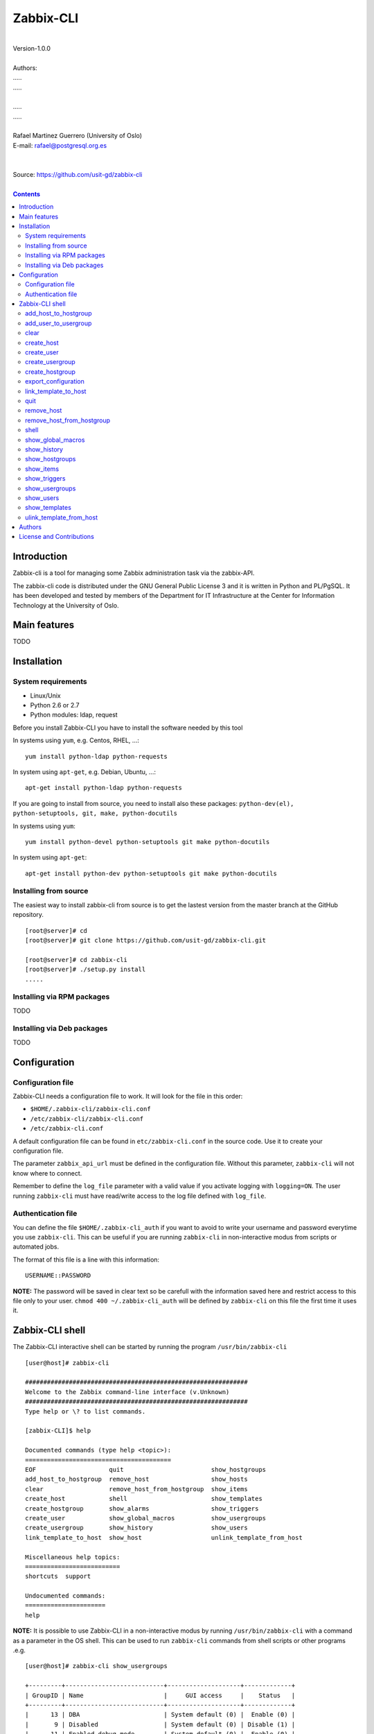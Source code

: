 =====================================
Zabbix-CLI
=====================================

|
| Version-1.0.0
|
| Authors: 
| .....
| .....
|
| .....
| .....
|
| Rafael Martinez Guerrero (University of Oslo)
| E-mail: rafael@postgresql.org.es
| 
|
| Source: https://github.com/usit-gd/zabbix-cli
|

.. contents::


Introduction
============

Zabbix-cli is a tool for managing some Zabbix administration task via
the zabbix-API.

The zabbix-cli code is distributed under the GNU General Public
License 3 and it is written in Python and PL/PgSQL. It has been
developed and tested by members of the Department for IT
Infrastructure at the Center for Information Technology at the
University of Oslo.


Main features
=============

TODO

Installation
============

System requirements
-------------------

* Linux/Unix
* Python 2.6 or 2.7
* Python modules: ldap, request
     
Before you install Zabbix-CLI you have to install the software needed
by this tool

In systems using ``yum``, e.g. Centos, RHEL, ...::

  yum install python-ldap python-requests

In system using ``apt-get``, e.g. Debian, Ubuntu, ...::

  apt-get install python-ldap python-requests

If you are going to install from source, you need to install also
these packages: ``python-dev(el), python-setuptools, git, make, python-docutils``

In systems using ``yum``::

  yum install python-devel python-setuptools git make python-docutils

In system using ``apt-get``::

  apt-get install python-dev python-setuptools git make python-docutils


Installing from source
----------------------

The easiest way to install zabbix-cli from source is to get the
lastest version from the master branch at the GitHub repository.

::

 [root@server]# cd
 [root@server]# git clone https://github.com/usit-gd/zabbix-cli.git

 [root@server]# cd zabbix-cli
 [root@server]# ./setup.py install
 .....


Installing via RPM packages
---------------------------

TODO

Installing via Deb packages
----------------------------

TODO

Configuration
=============

Configuration file
------------------

Zabbix-CLI needs a configuration file to work. It will look for the
file in this order:

* ``$HOME/.zabbix-cli/zabbix-cli.conf``
* ``/etc/zabbix-cli/zabbix-cli.conf``
* ``/etc/zabbix-cli.conf``

A default configuration file can be found in ``etc/zabbix-cli.conf``
in the source code. Use it to create your configuration file.

The parameter ``zabbix_api_url`` must be defined in the configuration
file. Without this parameter, ``zabbix-cli`` will not know where to
connect.

Remember to define the ``log_file`` parameter with a valid value if
you activate logging with ``logging=ON``. The user running
``zabbix-cli`` must have read/write access to the log file defined
with ``log_file``.


Authentication file
-------------------

You can define the file ``$HOME/.zabbix-cli_auth`` if you want to
avoid to write your username and password everytime you use
``zabbix-cli``. This can be useful if you are running ``zabbix-cli``
in non-interactive modus from scripts or automated jobs.

The format of this file is a line with this information::

  USERNAME::PASSWORD

**NOTE:** The password will be saved in clear text so be carefull with
the information saved here and restrict access to this file only to
your user. ``chmod 400 ~/.zabbix-cli_auth`` will be defined by
``zabbix-cli`` on this file the first time it uses it.


Zabbix-CLI shell
================

The Zabbix-CLI interactive shell can be started by running the program
``/usr/bin/zabbix-cli``

::

   [user@host]# zabbix-cli

   #############################################################
   Welcome to the Zabbix command-line interface (v.Unknown)
   #############################################################
   Type help or \? to list commands.
   
   [zabbix-CLI]$ help
   
   Documented commands (type help <topic>):
   ========================================
   EOF                    quit                        show_hostgroups          
   add_host_to_hostgroup  remove_host                 show_hosts               
   clear                  remove_host_from_hostgroup  show_items               
   create_host            shell                       show_templates           
   create_hostgroup       show_alarms                 show_triggers            
   create_user            show_global_macros          show_usergroups          
   create_usergroup       show_history                show_users               
   link_template_to_host  show_host                   unlink_template_from_host
   
   Miscellaneous help topics:
   ==========================
   shortcuts  support
   
   Undocumented commands:
   ======================
   help

**NOTE:** It is possible to use Zabbix-CLI in a non-interactive modus
by running ``/usr/bin/zabbix-cli`` with a command as a parameter in
the OS shell. This can be used to run ``zabbix-cli`` commands from shell
scripts or other programs .e.g.

::

   [user@host]# zabbix-cli show_usergroups

   +---------+---------------------------+--------------------+-------------+
   | GroupID | Name                      |     GUI access     |    Status   |
   +---------+---------------------------+--------------------+-------------+
   |      13 | DBA                       | System default (0) |  Enable (0) |
   |       9 | Disabled                  | System default (0) | Disable (1) |
   |      11 | Enabled debug mode        | System default (0) |  Enable (0) |
   |       8 | Guests                    |    Disable (2)     | Disable (1) |
   |      12 | No access to the frontend |    Disable (2)     |  Enable (0) |
   |      49 | testgroup                 | System default (0) |  Enable (0) |
   |      15 | Test users                | System default (0) |  Enable (0) |
   |      16 | Test users intern         |    Internal (1)    |  Enable (0) |
   |       7 | Zabbix administrators     |    Internal (1)    |  Enable (0) |
   |      14 | Zabbix core               | System default (0) |  Enable (0) |
   +---------+---------------------------+--------------------+-------------+

You can also use the parameter ``--use-csv-format`` when running
``zabbix-cli`` in non-interactive modus to generate an output in CSV
format.

::

   [user@host ~]# zabbix-cli --use-csv-format show_usergroups

   "13","DBA","System default (0)","Enable (0)"
   "9","Disabled","System default (0)","Disable (1)"
   "11","Enabled debug mode","System default (0)","Enable (0)"
   "8","Guests","Disable (2)","Disable (1)"
   "12","No access to the frontend","Disable (2)","Enable (0)"
   "49","testgroup","System default (0)","Enable (0)"
   "15","Test users","System default (0)","Enable (0)"
   "16","Test users intern","Internal (1)","Enable (0)"
   "7","Zabbix administrators","Internal (1)","Enable (0)"
   "14","Zabbix core","System default (0)","Enable (0)"


Remember that you have to use ``""`` or escape some characters if
running commands in non-interactive modus with parameters that have spaces
or special characters for the shell.e.g.

::

   [user@host ~]# zabbix-cli show_host "*" "\'available\':\'2\',\'maintenance_status\':\'1\'"

   +--------+----------------------+-------------------------+-----------------------------------+--------------------+-----------------+-----------------+---------------+
   | HostID | Name                 | Hostgroups              | Templates                         | Applications       |   Zabbix agent  |   Maintenance   |     Status    |
   +--------+----------------------+-------------------------+-----------------------------------+--------------------+-----------------+-----------------+---------------+
   |  10110 | test01.uio.no        | [8] Database servers    | [10102] Template App SSH Service  | CPU                | Unavailable (2) | In progress (1) | Monitored (0) |
   |        |                      |                         | [10104] Template ICMP Ping        | Filesystems        |                 |                 |               |
   |        |                      |                         | [10001] Template OS Linux         | General            |                 |                 |               |
   |        |                      |                         |                                   | ICMP               |                 |                 |               |
   |        |                      |                         |                                   | Memory             |                 |                 |               |
   |        |                      |                         |                                   | Network interfaces |                 |                 |               |
   |        |                      |                         |                                   | OS                 |                 |                 |               |
   |        |                      |                         |                                   | Performance        |                 |                 |               |
   |        |                      |                         |                                   | Processes          |                 |                 |               |
   |        |                      |                         |                                   | SSH service        |                 |                 |               |
   |        |                      |                         |                                   | Security           |                 |                 |               |
   |        |                      |                         |                                   | Zabbix agent       |                 |                 |               |
   +--------+----------------------+-------------------------+-----------------------------------+--------------------+-----------------+-----------------+---------------+
   |  10484 | test02.uio.no        | [12] Web servers        | [10094] Template App HTTP Service | HTTP service       | Unavailable (2) | In progress (1) | Monitored (0) |
   |        |                      | [13] PostgreSQL servers | [10073] Template App MySQL        | ICMP               |                 |                 |               |
   |        |                      | [17] MySQL servers      | [10102] Template App SSH Service  | MySQL              |                 |                 |               |
   |        |                      | [21] ssh servers        | [10104] Template ICMP Ping        | SSH service        |                 |                 |               |
   |        |                      | [5] Discovered hosts    |                                   |                    |                 |                 |               |
   |        |                      | [8] Database servers    |                                   |                    |                 |                 |               |
   +--------+----------------------+-------------------------+-----------------------------------+--------------------+-----------------+-----------------+---------------+
   |  10427 | test03.uio.no        | [12] Web servers        | [10094] Template App HTTP Service | HTTP service       | Unavailable (2) | In progress (1) | Monitored (0) |
   |        |                      | [17] MySQL servers      | [10073] Template App MySQL        | ICMP               |                 |                 |               |
   |        |                      | [21] ssh servers        | [10102] Template App SSH Service  | MySQL              |                 |                 |               |
   |        |                      | [5] Discovered hosts    | [10104] Template ICMP Ping        | SSH service        |                 |                 |               |
   |        |                      | [8] Database servers    |                                   |                    |                 |                 |               |
   +--------+----------------------+-------------------------+-----------------------------------+--------------------+-----------------+-----------------+---------------+


add_host_to_hostgroup
---------------------

This command adds one/several hosts to one/several hostgroups

::

   add_host_to_hostgroup [hostnames]
                         [hostgroups]

Parameters:

* **[hostnames]:** Hostname or zabbix-hostID. One can define several
  values in a comma separated list.

* **[hostgroups]:** Hostgroup name or zabbix-hostgroupID. One can define several
  values in a comma separated list.
 
This command can be run only with parameters. e.g.:

::

   [zabbix-CLI]$ add_host_to_hostgroup
   --------------------------------------------------------
   # Hostnames: test.example.net
   # Hostgroups: Database servers
   --------------------------------------------------------
   
   [Done]: Hosts test.example.net added to these groups: Database servers
   

   [user@server]# zabbix-cli --use-csv-format add_host_to_hostgroup test.example.net \"Database servers,Linux servers\"
   "Done","Hosts test.example.net added to these groups: Database servers,Linux servers"


add_user_to_usergroup
---------------------

This command adds one/several users to one/several usergroups

::

   add_host_to_hostgroup [usernames]
                         [usergroups]

Parameters:

* **[usernames]:** Usrname or zabbix-userID. One can define several
  values in a comma separated list.

* **[usergroups]:** usergroup name or zabbix-usergroupID. One can define several
  values in a comma separated list.
 
This command can be run only with parameters. e.g.:

::

   [zabbix-CLI]$ add_user_to_usergroup
   --------------------------------------------------------
   # Usernames: AAA-user
   # Usergroups: DBA
   --------------------------------------------------------
   
   [Done]: Users AAA-user added to these usergroups: DBA

   [user@server]# zabbix-cli --use-json-format add_user_to_usergroup \"AAA-user\" \"DBA\"
   {
   "message": "Users AAA-user added to these usergroups: DBA", 
   "return_code": "done"
   }

   
clear
-----

This command clears the screen and shows the welcome banner

::

   clear

This command can be run only without parameters. e.g.:

::

   [zabbix-CLI]$ clear

   #############################################################
   Welcome to the Zabbix command-line interface (v.Unknown)
   #############################################################
   Type help or \? to list commands.
   
   [zabbix-CLI]$ 

create_host
-----------

This command creates a host.

::

   create_host [hostname]
               [hostgroups]
               [proxy]
               [status]

Parameters:

* **[Hostname]:** Hostname
* **[hostgroups]:** Hostgroup name or zabbix-hostgroupID to add the
  host to. One can define several values in a comma separated list.

* **[proxy]:** Proxy server used to monitor this host. One can use
  wildcards to define a group of proxy servers from where the system
  will choose a random proxy. If this parameter is not defined, the
  system will assign a random proxy from the list of all available
  proxies.
 
* **[status]:** Status of the host. If this parameter is not defined,
  the system will use the default.

  - 0 - (default) monitored host 
  - 1 - unmonitored host

All host created with this function will get assigned a default
interface of type 'Agent' using the port 10050.

The default value for a parameter is shown between brackets []. If the
user does not define any value, the default value will be used. This
command can be run with or without parameters. e.g.:

::

   [zabbix-CLI]$ create_host
   --------------------------------------------------------
   # Hostname: test.example.net
   # Hostgroups: 8
   # Proxy [10106]: 
   # Status [0]: 
   --------------------------------------------------------
   
   [Done]: Host (test.example.net) with ID: 10514 created

   [user@server]# zabbix-cli --use-csv-format create_host test.example.net 8 \"'*.example.net'\" \"''\"
   "Done","Host (test.example.net) with ID: 10515 created"


create_user
-----------

This command creates a user.

::

   create_user [alias]
               [name]
               [surname]
               [passwd]
               [type]
               [autologin]
               [autologout]
               [groups]

Parameters:

* **[alias]:** User alias (account name)
* **[name]:** Name of the user
* **[surname]:** Surname of the user
* **[passwd]:** Password

* **[type]:** Type of the user. Possible values:
  
  - 1 - (default) Zabbix user; 
  - 2 - Zabbix admin; 
  - 3 - Zabbix super admin.

* **[autologin]:** Whether to enable auto-login. Possible values: 
  
  - 0 - (default) auto-login disabled; 
  - 1 - auto-login enabled.

* **[autologout]:** User session life time in seconds. If set to 0,
  the session will never expire. Default: 86400

* **[groups]:** User groups to add the user to. 
 
The default value for a parameter is shown between brackets []. If the
user does not define any value, the default value will be used. This
command can be run with or without parameters. e.g.:

::

   [zabbix-CLI]$ create_user
   --------------------------------------------------------
   # Alias []: user-test
   # Name []: Test
   # Surname []: User
   # Password []: 
   # User type [1]: 
   # Autologin [0]: 
   # Autologout [86400]: 
   # Usergroups []: 16
   --------------------------------------------------------
   
   [Done]: User (user-test) with ID: 19 created.


   [zabbix-CLI]$ create_user user-test2 Test User2 "" "" "" 600 16
   
   [Done]: User (user-test2) with ID: 20 created.


create_usergroup
----------------

This command creates an usergroup

::

   create_usergroup [group name]
                    [GUI access]
                    [Status]

Parameters:

* **[group name]:** Name of the usergroup
* **[GUI access]:** Frontend authentication method of the users in the
  group. Possible values:

  - 0 - (default) use the system default authentication method; 
  - 1 - use internal authentication; 
  - 2 - disable access to the frontend.

* **[status]:** Whether the user group is enabled or
  disabled. Possible values are:

  - 0 - (default) enabled; 
  - 1 - disabled.
 
The default value for a parameter is shown between brackets []. If the
user does not define any value, the default value will be used. This
command can be run with or without parameters. e.g.:

::

   [zabbix-CLI]$ create_usergroup
   --------------------------------------------------------
   # Name: Testgroup
   # GUI access [0]: 
   # Status [0]: 
   --------------------------------------------------------
   
   [Done]: Usergroup (Testgroup) with ID: 51 created.


   [zabbix-CLI]$ create_usergroup "Test group" "" ""
   [Done]: Usergroup (test group) with ID: 53 created.


create_hostgroup
----------------

This command creates a hostgroup

::

  create_hostgroup [group name]


Parameters:

* **[group name]:** Name of the hostgroup


export_configuration
--------------------

This command exports the configuration of different Zabbix components
to a JSON or XML file. This files can be used to import or restore
these objects in a Zabbix system. Several parameters in the
zabbix-cli.conf configuration file can be used to control some export
options.

::

   export_configuration [export_directory]
                        [object type]
			[object name]


Parameters:

* **[export directory]:** Directory where the export files will be
  saved.

* **[object type]:** Possible values: ``groups``, ``hosts``,
  ``images``, ``maps``, ``screens``, ``templates`` One can use the
  special value ``#all#`` to export all object type groups.

* **[object name]:** Object name or Zabbix-ID. One can define several
  values in a comma separated list.

  One can use the special value #all# to export all objects in a
  object type group. This parameter will be defined automatically as
  #all# if [object type] == #all#
 
This command can be run only with parameters. e.g.:

::

   [zabbix-CLI]$ export_configuration
   --------------------------------------------------------
   # Directory [/root/zabbix_exports]: 
   # Object type [#all#]: hosts
   # Object name [#all#]: profil.uio.no
   --------------------------------------------------------
   
   [Done]: Export file/s for object type [hosts] and object name [profil.uio.no] generated

   [zabbix-CLI]$ export_configuration
   --------------------------------------------------------
   # Directory [/root/zabbix_exports]: 
   # Object type [#all#]: hosts
   # Object name [#all#]: #All#
   --------------------------------------------------------

   [Done]: Export file/s for object type [hosts] and object name [#all#] generated


link_template_to_host
---------------------

This command links one/several templates to one/several hosts

::

   link_template_to_host [templates]
                         [hostnames]

Parameters:

* **[templates]:** Template or zabbix-templateID. One can define several
  values in a comma separated list.

* **[hostnames]:** Hostname or zabbix-hostID. One can define several
  values in a comma separated list.
 
This command can be run only with parameters. e.g.:

::

   [zabbix-CLI]$ link_template_to_host
   --------------------------------------------------------
   # Templates: Template App FTP Service
   # Hostnames: 10108,test01.example.net
   --------------------------------------------------------
   
   [Done]: Templates Template App FTP Service linked to these hosts: 10108,test01.example.net


   [user@server]# zabbix-cli --use-csv-format link_template_to_host 10103 10108
   "Done","Templates 10103 linked to these hosts: 10108"


quit
----

This command quits/terminates the zabbix-CLI shell.

::

  quit

A shortcut to this command is ``\q``.

This command can be run only without parameters. e.g.:

::

   [zabbix-CLI]$ quit
   Done, thank you for using Zabbix-CLI

   [zabbix-CLI]$ \q
   Done, thank you for using Zabbix-CLI


remove_host
-----------

This command removes a hosts

::

   remove_host  [hostname]

Parameters:

* **[hostname]:** Hostname or zabbix-hostID.
 
This command can be run only with parameters. e.g.:

::

   [zabbix-CLI]$ remove_host test.example.net
   [Done]: Hosts (test.example.net) with IDs: 10522 removed

   [user@server]# zabbix-cli --use-csv-format remove_host test.example.net
   "Done","Hosts (test.example.net) with IDs: 10523 removed"


remove_host_from_hostgroup
--------------------------

This command removes one/several hosts from one/several hostgroups

::

   remove_host_from_hostgroup [hostnames]
                              [hostgroups]

Parameters:

* **[hostnames]:** Hostname or zabbix-hostID. One can define several
  values in a comma separated list.

* **[hostgroups]:** Hostgroup name or zabbix-hostgroupID. One can define several
  values in a comma separated list.
 
This command can be run only with parameters. e.g.:

::

   [zabbix-CLI]$ remove_host_from_hostgroup
   --------------------------------------------------------
   # Hostnames: test.example.net
   # Hostgroups: Oracle servers,17,20,24,28,foor,54
   --------------------------------------------------------
   
   [Done]: Hosts test.example.net removed from these groups: Oracle servers,17,20,24,28,foor,54
   
   
   [user@server]# zabbix-cli --use-csv-format remove_host_from_hostgroup \"test.example.net,10110\" \"FTP servers,48\"
   "Done","Hosts test.example.net,10110 removed from these groups: FTP servers,48"


shell
-----

This command runs a command in the operative system.

::

   shell [command]

Parameters:

* **[command]:** Any command that can be run in the operative system.

It exists a shortcut ``[!]`` for this command that can be used insteed
of ``shell``. This command can be run only with parameters. e.g.:

::

   [pgbackman]$ ! ls -l
   total 88
   -rw-rw-r--. 1 vagrant vagrant   135 May 30 10:04 AUTHORS
   drwxrwxr-x. 2 vagrant vagrant  4096 May 30 10:03 bin
   drwxrwxr-x. 4 vagrant vagrant  4096 May 30 10:03 docs
   drwxrwxr-x. 2 vagrant vagrant  4096 May 30 10:03 etc
   -rw-rw-r--. 1 vagrant vagrant     0 May 30 10:04 INSTALL
   -rw-rw-r--. 1 vagrant vagrant 35121 May 30 10:04 LICENSE
   drwxrwxr-x. 4 vagrant vagrant  4096 May 30 10:03 vagrant


show_global_macros
------------------

This command shows all global macros

::

   show_global_macros

This command can be run only without parameters. e.g.:

::

   [zabbix-CLI]$ show_global_macros
   +---------+-------------------+--------+
   | MacroID | Name              | Value  |
   +---------+-------------------+--------+
   |       2 | {$SNMP_COMMUNITY} | public |
   +---------+-------------------+--------+



show_history
------------

Show the list of commands that have been entered during the zabbix-cli
shell session.

::

   show_history

A shortcut to this command is ``\s``. One can also use the *Emacs
Line-Edit Mode Command History Searching* to get previous commands
containing a string. Hit ``[CTRL]+[r]`` in the zabbix-CLI shell followed by
the search string you are trying to find in the history.

This command can be run only without parameters. e.g.:

::

   [pgbackman]$ show_history

   [0]: help
   [1]: help show_history
   [2]: show_history
   [3]: help
   [4]: show_history


show_hostgroups
---------------

This command shows host groups information.

::

   show_hostgroups

This command can be run only without parameters. e.g.:

::

   [zabbix-CLI]$ show_hostgroups
   +---------+----------------------+-----------+------------------+
   | GroupID | Name                 |    Flag   |       Type       |
   +---------+----------------------+-----------+------------------+
   |       8 | Database servers     | Plain (0) | Not internal (0) |
   |       5 | Discovered hosts     | Plain (0) |   Internal (1)   |
   |      20 | FTP servers          | Plain (0) | Not internal (0) |
   |       7 | Hypervisors          | Plain (0) | Not internal (0) |
   |      15 | Laptops              | Plain (0) | Not internal (0) |
   |       2 | Linux servers        | Plain (0) | Not internal (0) |
   |      16 | Log managing servers | Plain (0) | Not internal (0) |
   |      17 | MySQL servers        | Plain (0) | Not internal (0) |
   |      14 | Oracle servers       | Plain (0) | Not internal (0) |
   |      13 | PostgreSQL servers   | Plain (0) | Not internal (0) |
   |      22 | Printers             | Plain (0) | Not internal (0) |
   |      10 | Routers              | Plain (0) | Not internal (0) |
   |      21 | ssh servers          | Plain (0) | Not internal (0) |
   |      11 | Switches             | Plain (0) | Not internal (0) |
   |       1 | Templates            | Plain (0) | Not internal (0) |
   |      23 | Template test        | Plain (0) | Not internal (0) |
   |       6 | Virtual machines     | Plain (0) | Not internal (0) |
   |      18 | Webmail servers      | Plain (0) | Not internal (0) |
   |      12 | Web servers          | Plain (0) | Not internal (0) |
   |       9 | Windows servers      | Plain (0) | Not internal (0) |
   |       4 | Zabbix servers       | Plain (0) | Not internal (0) |
   +---------+----------------------+-----------+------------------+

show_items
----------

This command shows items that belong to a template.

::

   show_items [template]

Parameters:

* **[templates]:** Template or zabbix-templateID.
 
This command can be run only with parameters. e.g.:

::

   [zabbix-CLI]$ show_items "Template OS Linux"
   +--------+------------------------------------------+-------------------------------+------------------+----------+---------+--------------------------------------------------------------+
   | ItemID | Name                                     | Key                           |       Type       | Interval | History | Description                                                  |
   +--------+------------------------------------------+-------------------------------+------------------+----------+---------+--------------------------------------------------------------+
   |  10020 | Agent ping                               | agent.ping                    | Zabbix agent (0) |    60    |    7    | The agent always returns 1 for this item. It could be used   |
   |        |                                          |                               |                  |          |         | in combination with nodata() for availability check.         |
   |  22181 | Available memory                         | vm.memory.size[available]     | Zabbix agent (0) |    60    |    7    | Available memory is defined as free+cached+buffers memory.   |
   |  10019 | Checksum of $1                           | vfs.file.cksum[/etc/passwd]   | Zabbix agent (0) |   3600   |    7    |                                                              |
   |  22680 | Context switches per second              | system.cpu.switches           | Zabbix agent (0) |    60    |    7    |                                                              |
   |  22668 | CPU $2 time                              | system.cpu.util[,softirq]     | Zabbix agent (0) |    60    |    7    | The amount of time the CPU has been servicing software       |
   |        |                                          |                               |                  |          |         | interrupts.                                                  |
   |  22665 | CPU $2 time                              | system.cpu.util[,steal]       | Zabbix agent (0) |    60    |    7    | The amount of CPU 'stolen' from this virtual machine by the  |
   |        |                                          |                               |                  |          |         | hypervisor for other tasks (such as running another virtual  |
   |        |                                          |                               |                  |          |         | machine).                                                    |
   |  17354 | CPU $2 time                              | system.cpu.util[,idle]        | Zabbix agent (0) |    60    |    7    | The time the CPU has spent doing nothing.                    |
   |  22671 | CPU $2 time                              | system.cpu.util[,interrupt]   | Zabbix agent (0) |    60    |    7    | The amount of time the CPU has been servicing hardware       |
   |        |                                          |                               |                  |          |         | interrupts.                                                  |
   |  17362 | CPU $2 time                              | system.cpu.util[,iowait]      | Zabbix agent (0) |    60    |    7    | Amount of time the CPU has been waiting for I/O to complete. |
   |  17358 | CPU $2 time                              | system.cpu.util[,nice]        | Zabbix agent (0) |    60    |    7    | The time the CPU has spent running users' processes that     |
   |        |                                          |                               |                  |          |         | have been niced.                                             |
   |  17356 | CPU $2 time                              | system.cpu.util[,user]        | Zabbix agent (0) |    60    |    7    | The time the CPU has spent running users' processes that are |
   |        |                                          |                               |                  |          |         | not niced.                                                   |
   |  17360 | CPU $2 time                              | system.cpu.util[,system]      | Zabbix agent (0) |    60    |    7    | The time the CPU has spent running the kernel and its        |
   |        |                                          |                               |                  |          |         | processes.                                                   |
   |  10014 | Free swap space                          | system.swap.size[,free]       | Zabbix agent (0) |    60    |    7    |                                                              |
   |  17350 | Free swap space in %                     | system.swap.size[,pfree]      | Zabbix agent (0) |    60    |    7    |                                                              |
   |  17318 | Host boot time                           | system.boottime               | Zabbix agent (0) |   600    |    7    |                                                              |
   |  17352 | Host local time                          | system.localtime              | Zabbix agent (0) |    60    |    7    |                                                              |
   |  10057 | Host name                                | system.hostname               | Zabbix agent (0) |   3600   |    7    | System host name.                                            |
   |  23319 | Host name of zabbix_agentd running       | agent.hostname                | Zabbix agent (0) |   3600   |    7    |                                                              |
   |  22683 | Interrupts per second                    | system.cpu.intr               | Zabbix agent (0) |    60    |    7    |                                                              |
   |  10056 | Maximum number of opened files           | kernel.maxfiles               | Zabbix agent (0) |   3600   |    7    | It could be increased by using sysctrl utility or modifying  |
   |        |                                          |                               |                  |          |         | file /etc/sysctl.conf.                                       |
   |  10055 | Maximum number of processes              | kernel.maxproc                | Zabbix agent (0) |   3600   |    7    | It could be increased by using sysctrl utility or modifying  |
   |        |                                          |                               |                  |          |         | file /etc/sysctl.conf.                                       |
   |  10016 | Number of logged in users                | system.users.num              | Zabbix agent (0) |    60    |    7    | Number of users who are currently logged in.                 |
   |  10009 | Number of processes                      | proc.num[]                    | Zabbix agent (0) |    60    |    7    | Total number of processes in any state.                      |
   |  10013 | Number of running processes              | proc.num[,,run]               | Zabbix agent (0) |    60    |    7    | Number of processes in running state.                        |
   |  22677 | Processor load (15 min average per core) | system.cpu.load[percpu,avg15] | Zabbix agent (0) |    60    |    7    | The processor load is calculated as system CPU load divided  |
   |        |                                          |                               |                  |          |         | by number of CPU cores.                                      |
   |  10010 | Processor load (1 min average per core)  | system.cpu.load[percpu,avg1]  | Zabbix agent (0) |    60    |    7    | The processor load is calculated as system CPU load divided  |
   |        |                                          |                               |                  |          |         | by number of CPU cores.                                      |
   |  22674 | Processor load (5 min average per core)  | system.cpu.load[percpu,avg5]  | Zabbix agent (0) |    60    |    7    | The processor load is calculated as system CPU load divided  |
   |        |                                          |                               |                  |          |         | by number of CPU cores.                                      |
   |  24633 | System OS full                           | system.sw.os[full]            | Zabbix agent (0) |    60    |    90   |                                                              |
   |  10058 | System OS short                          | system.sw.os[name]            | Zabbix agent (0) |    60    |    7    | The information as normally returned by 'uname -a'.          |
   |  10025 | System uptime                            | system.uptime                 | Zabbix agent (0) |   600    |    7    |                                                              |
   |  10026 | Total memory                             | vm.memory.size[total]         | Zabbix agent (0) |   3600   |    7    |                                                              |
   |  10030 | Total swap space                         | system.swap.size[,total]      | Zabbix agent (0) |   3600   |    7    |                                                              |
   |  10059 | Version of zabbix_agent(d) running       | agent.version                 | Zabbix agent (0) |   3600   |    7    |                                                              |
   +--------+------------------------------------------+-------------------------------+------------------+----------+---------+--------------------------------------------------------------+


show_triggers
-------------

This command shows triggers that belong to a template.

::

   show_triggers [template]

Parameters:

* **[templates]:** Template or zabbix-templateID.
 
This command can be run only with parameters. e.g.:

::

   [zabbix-CLI]$ show_triggers "Template OS Linux"
   +-----------+------------------------------------------------------------+-----------------------------------------------------------------+-----------------+------------+
   | TriggerID | Expression                                                 | Description                                                     |     Priority    |   Status   |
   +-----------+------------------------------------------------------------+-----------------------------------------------------------------+-----------------+------------+
   |     10010 | {Template OS Linux:system.cpu.load[percpu,avg1].avg(5m)}>5 | Processor load is too high on {HOST.NAME}                       |   Warning (2)   | Enable (0) |
   |     10011 | {Template OS Linux:proc.num[,,run].avg(5m)}>30             | Too many processes running on {HOST.NAME}                       |   Warning (2)   | Enable (0) |
   |     10012 | {Template OS Linux:system.swap.size[,pfree].last(0)}<50    | Lack of free swap space on {HOST.NAME}                          |   Warning (2)   | Enable (0) |
   |     10016 | {Template OS Linux:vfs.file.cksum[/etc/passwd].diff(0)}>0  | /etc/passwd has been changed on {HOST.NAME}                     |   Warning (2)   | Enable (0) |
   |     10021 | {Template OS Linux:system.uptime.change(0)}<0              | {HOST.NAME} has just been restarted                             | Information (1) | Enable (0) |
   |     10041 | {Template OS Linux:kernel.maxproc.last(0)}<256             | Configured max number of processes is too low on {HOST.NAME}    | Information (1) | Enable (0) |
   |     10042 | {Template OS Linux:kernel.maxfiles.last(0)}<1024           | Configured max number of opened files is too low on {HOST.NAME} | Information (1) | Enable (0) |
   |     10043 | {Template OS Linux:system.hostname.diff(0)}>0              | Hostname was changed on {HOST.NAME}                             | Information (1) | Enable (0) |
   |     10044 | {Template OS Linux:system.sw.os[name].diff(0)}>0           | Host information was changed on {HOST.NAME}                     | Information (1) | Enable (0) |
   |     10045 | {Template OS Linux:agent.version.diff(0)}>0                | Version of zabbix_agent(d) was changed on {HOST.NAME}           | Information (1) | Enable (0) |
   |     10047 | {Template OS Linux:agent.ping.nodata(5m)}=1                | Zabbix agent on {HOST.NAME} is unreachable for 5 minutes        |   Average (3)   | Enable (0) |
   |     10190 | {Template OS Linux:proc.num[].avg(5m)}>300                 | Too many processes on {HOST.NAME}                               |   Warning (2)   | Enable (0) |
   |     13000 | {Template OS Linux:vm.memory.size[available].last(0)}<20M  | Lack of available memory on server {HOST.NAME}                  |   Average (3)   | Enable (0) |
   |     13243 | {Template OS Linux:system.cpu.util[,iowait].avg(5m)}>20    | Disk I/O is overloaded on {HOST.NAME}                           |   Warning (2)   | Enable (0) |
   |     13508 | {Template OS Linux:agent.hostname.diff(0)}>0               | Host name of zabbix_agentd was changed on {HOST.NAME}           | Information (1) | Enable (0) |
   +-----------+------------------------------------------------------------+-----------------------------------------------------------------+-----------------+------------+


show_usergroups
---------------

This command shows user groups information.

::

   show_usergroups

This command can be run only without parameters. e.g.:

::

   [zabbix-CLI]$ show_usergroups
   +---------+---------------------------+--------------------+-------------+
   | GroupID | Name                      |     GUI access     |    Status   |
   +---------+---------------------------+--------------------+-------------+
   |      50 | aaa                       | System default (0) |  Enable (0) |
   |       9 | Disabled                  | System default (0) | Disable (1) |
   |      11 | Enabled debug mode        | System default (0) |  Enable (0) |
   |       8 | Guests                    |    Disable (2)     | Disable (1) |
   |      12 | No access to the frontend |    Disable (2)     |  Enable (0) |
   |      52 | Test-core group           | System default (0) |  Enable (0) |
   |      49 | testgroup                 | System default (0) |  Enable (0) |
   |      53 | test group                | System default (0) |  Enable (0) |
   |      51 | Testgroup                 | System default (0) |  Enable (0) |
   |      15 | Test users                | System default (0) |  Enable (0) |
   |       7 | Zabbix administrators     |    Internal (1)    |  Enable (0) |
   +---------+---------------------------+--------------------+-------------+



show_users
----------

This command shows users information.

::

   show_users

This command can be run only without parameters. e.g.:

::

   [zabbix-CLI]$ show_users
   +--------+-------------+----------------------+-------------+------------+-----------------+
   | UserID |    Alias    | Name                 |  Autologin  | Autologout | Type            |
   +--------+-------------+----------------------+-------------+------------+-----------------+
   |     18 |   aaa-test  | aaa bbb              | Disable (0) |   86400    | User (1)        |
   |      1 |  Admin-user | Zabbix Administrator |  Enable (1) |     0      | Super admin (3) |
   |      2 |    guest    |                      | Disable (0) |    900     | User (1)        |
   |     21 |     qqq     | aaa aa               | Disable (0) |   86400    | User (1)        |
   |     19 |  user-test  | Test User            | Disable (0) |   86400    | User (1)        |
   |     20 |  user-test2 | test user2           | Disable (0) |    600     | User (1)        |
   +--------+-------------+----------------------+-------------+------------+-----------------+



show_templates
---------------

This command shows all templates

::

    show_templates

This command can be run only without parameters.e.g.:

::

   [zabbix-CLI]$ show_templates
   +------------+---------------------------------+
   | TemplateID | Name                            |
   +------------+---------------------------------+
   |      10116 | Inventory                       |
   |      10093 | Template App FTP Service        |
   |      10094 | Template App HTTP Service       |
   |      10095 | Template App HTTPS Service      |
   |      10096 | Template App IMAP Service       |
   |      10097 | Template App LDAP Service       |
   |      10073 | Template App MySQL              |
   |      10098 | Template App NNTP Service       |
   |      10099 | Template App NTP Service        |
   |      10100 | Template App POP Service        |
   |      10101 | Template App SMTP Service       |
   |      10102 | Template App SSH Service        |
   |      10103 | Template App Telnet Service     |
   |      10050 | Template App Zabbix Agent       |
   |      10048 | Template App Zabbix Proxy       |
   |      10047 | Template App Zabbix Server      |
   |      10104 | Template ICMP Ping              |
   |      10071 | Template IPMI Intel SR1530      |
   |      10072 | Template IPMI Intel SR1630      |
   |      10082 | Template JMX Generic            |
   |      10083 | Template JMX Tomcat             |
   |      10076 | Template OS AIX                 |
   |      10075 | Template OS FreeBSD             |
   |      10077 | Template OS HP-UX               |
   |      10001 | Template OS Linux               |
   |      10079 | Template OS Mac OS X            |
   |      10074 | Template OS OpenBSD             |
   |      10078 | Template OS Solaris             |
   |      10081 | Template OS Windows             |
   |      10066 | Template SNMP Device            |
   |      10068 | Template SNMP Disks             |
   |      10065 | Template SNMP Generic           |
   |      10060 | Template SNMP Interfaces        |
   |      10069 | Template SNMP OS Linux          |
   |      10067 | Template SNMP OS Windows        |
   |      10070 | Template SNMP Processors        |
   |      10088 | Template Virt VMware            |
   |      10089 | Template Virt VMware Guest      |
   |      10091 | Template Virt VMware Hypervisor |
   +------------+---------------------------------+


ulink_template_from_host
------------------------

This command unlinks one/several templates from one/several hosts

::

   unlink_template_from_host [templates]
                             [hostnames]

Parameters:

* **[templates]:** Template or zabbix-templateID. One can define several
  values in a comma separated list.

* **[hostnames]:** Hostname or zabbix-hostID. One can define several
  values in a comma separated list.
 
This command can be run only with parameters. e.g.:

::

   [zabbix-CLI]$ unlink_template_from_host
   --------------------------------------------------------
   # Templates: Template App FTP Service,10103
   # Hostnames: test.example.net
   --------------------------------------------------------
   
   [Done]: Templates Template App FTP Service,10103 unlinked from these hosts: test.example.net
   
   
   [user@server]# zabbix-cli --use-csv-format unlink_template_from_host 10102 10108
   "Done","Templates 10102 unlinked from these hosts: 10108"
   

Authors
=======

In alphabetical order:

|
| Rafael Martinez Guerrero
| E-mail: rafael@postgresql.org.es / rafael@usit.uio.no
| PostgreSQL-es / University Center for Information Technology (USIT), University of Oslo, Norway
|

License and Contributions
=========================

Zabbix-CLI is the property of USIT-University of Oslo, and its code is
distributed under GNU General Public License 3.

| Copyright © 2014 USIT-University of Oslo.
